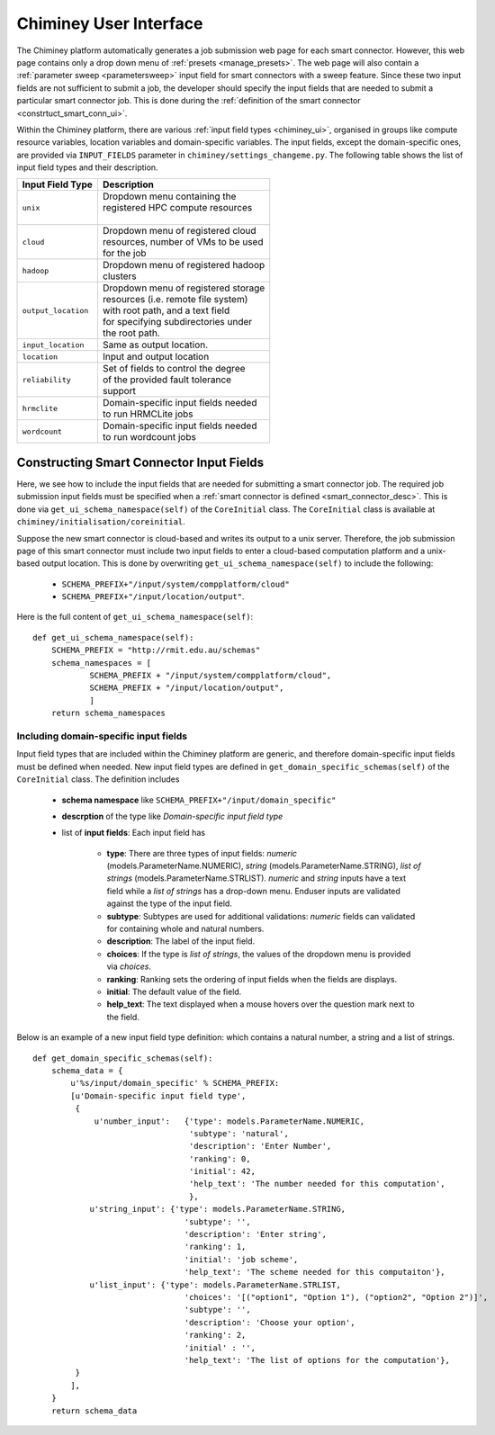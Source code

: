 
.. _chiminey_ui:

Chiminey User Interface
~~~~~~~~~~~~~~~~~~~~~~~

The Chiminey platform  automatically generates a job submission web page for each smart connector.
However, this web page contains only a drop down menu of :ref:`presets <manage_presets>`. The web page
will also
contain a :ref:`parameter sweep <parametersweep>`
input field for smart connectors with a sweep feature.
Since these two input fields are not sufficient to submit a job,
the developer should specify the input fields that are needed to submit
a particular smart connector job.
This is done during the :ref:`definition of the smart connector <constrtuct_smart_conn_ui>`.


Within the Chiminey platform, there are various :ref:`input field types <chiminey_ui>`, organised in groups like
compute resource variables, location variables and domain-specific variables.
The input fields, except the domain-specific ones, are provided via ``INPUT_FIELDS`` parameter in ``chiminey/settings_changeme.py``.
The following table shows the list of input field types and their description.





+----------------------------+--------------------------------------+
|      Input Field Type      |            Description               |
+============================+======================================+
|``unix``                    | | Dropdown menu containing the       |
|                            | | registered HPC compute resources   |
|                            | |                                    |
+----------------------------+--------------------------------------+
|``cloud``                   | | Dropdown menu of registered cloud  |
|                            | | resources, number of VMs to be used|
|                            | | for the job                        |
+----------------------------+--------------------------------------+
|``hadoop``                  | | Dropdown menu of registered hadoop |
|                            | | clusters                           |
+----------------------------+--------------------------------------+
|``output_location``         | | Dropdown menu of registered storage|
|                            | | resources (i.e. remote file system)|
|                            | | with root path, and a text field   |
|                            | | for specifying subdirectories under|
|                            | | the root path.                     |
+----------------------------+--------------------------------------+
|``input_location``          | | Same as output location.           |
+----------------------------+--------------------------------------+
|``location``                | | Input and output location          |
+----------------------------+--------------------------------------+
|``reliability``             | | Set of fields to control the degree|
|                            | | of the provided fault tolerance    |
|                            | | support                            |
+----------------------------+--------------------------------------+
|``hrmclite``                | | Domain-specific input fields needed|
|                            | | to run HRMCLite jobs               |
+----------------------------+--------------------------------------+
|``wordcount``               | | Domain-specific input fields needed|
|                            | | to run wordcount jobs              |
+----------------------------+--------------------------------------+





.. _constrtuct_smart_conn_ui:

Constructing Smart Connector Input Fields
"""""""""""""""""""""""""""""""""""""""""

Here, we see how to include the input fields that are needed for submitting a smart connector job.
The required job submission input fields must be specified when a :ref:`smart connector is defined <smart_connector_desc>`.
This is done via ``get_ui_schema_namespace(self)`` of the ``CoreInitial`` class.
The ``CoreInitial`` class is available at ``chiminey/initialisation/coreinitial``.

Suppose the new smart connector is cloud-based and writes its output to a unix server.
Therefore, the job submission page of this smart connector must include two input fields to enter
a cloud-based computation platform  and a unix-based output location. This is done by overwriting
``get_ui_schema_namespace(self)`` to include the following:

    - ``SCHEMA_PREFIX+"/input/system/compplatform/cloud"``

    - ``SCHEMA_PREFIX+"/input/location/output"``.

Here is the full content of ``get_ui_schema_namespace(self)``:

::

    def get_ui_schema_namespace(self):
        SCHEMA_PREFIX = "http://rmit.edu.au/schemas"
        schema_namespaces = [
                SCHEMA_PREFIX + "/input/system/compplatform/cloud",
                SCHEMA_PREFIX + "/input/location/output",
                ]
        return schema_namespaces


.. _domain_specific_input_fields:

Including domain-specific input fields
''''''''''''''''''''''''''''''''''''''

Input field types that are included within the Chiminey platform are generic, and therefore domain-specific input
fields must be defined when needed. New input field types are defined in  ``get_domain_specific_schemas(self)``
of the  ``CoreInitial`` class. The definition includes

    - **schema namespace** like ``SCHEMA_PREFIX+"/input/domain_specific"``

    - **descrption** of the type like *Domain-specific input field type*

    - list of **input fields**: Each input field has

        - **type**:  There are three types of input fields: *numeric* (models.ParameterName.NUMERIC), *string* (models.ParameterName.STRING), *list of strings* (models.ParameterName.STRLIST). *numeric* and *string* inputs have a text field while a *list of strings* has a drop-down menu. Enduser inputs are validated against the type of the input field.

        - **subtype**: Subtypes are used for additional validations: *numeric* fields can validated for containing  whole and natural numbers.

        - **description**: The label of the input field.

        - **choices**: If the type is *list of strings*, the values of the dropdown menu is provided via *choices*.

        - **ranking**: Ranking sets the ordering of input fields when the fields are displays.

        - **initial**: The default value of the field.

        - **help_text**: The text displayed when a mouse hovers over the question mark next to the field.


Below is an example of a new input field type definition: which contains a natural number, a string and a list of strings.

::


    def get_domain_specific_schemas(self):
        schema_data = {
            u'%s/input/domain_specific' % SCHEMA_PREFIX:
            [u'Domain-specific input field type',
             {
                 u'number_input':   {'type': models.ParameterName.NUMERIC,
                                     'subtype': 'natural',
                                     'description': 'Enter Number',
                                     'ranking': 0,
                                     'initial': 42,
                                     'help_text': 'The number needed for this computation',
                                     },
                u'string_input': {'type': models.ParameterName.STRING,
                                    'subtype': '',
                                    'description': 'Enter string',
                                    'ranking': 1,
                                    'initial': 'job scheme',
                                    'help_text': 'The scheme needed for this computaiton'},
                u'list_input': {'type': models.ParameterName.STRLIST,
                                    'choices': '[("option1", "Option 1"), ("option2", "Option 2")]',
                                    'subtype': '',
                                    'description': 'Choose your option',
                                    'ranking': 2,
                                    'initial' : '',
                                    'help_text': 'The list of options for the computation'},
             }
            ],
        }
        return schema_data





..
    see hrmc payload
    All domain-specific files are provided by the developer.

     enable the Chiminey server to
    setup the execution environment, execute domain-specific code, and monitor the progress of setup and execution.
    The Chiminey server

     are the correct functionality of
    the Chiminey server

    describe domain-specific packages of work within a smart connector.
    It  provides a more sophisticated  assembly of software and their dependencies that the simple run commands of
    the previous example. These files are Makefiles, bash scripts, and optionally developer provided executables
    and other types of files. A template payload is provided under payload_template/.




    The Makefiles should not be changed. However, depending on dependency and the functionality of the the smart connector, one or more of the bash scripts need to be updated. All smart connectors should update the content of start_running_process.sh. This file holds the core functionality of a smart connector. Therefore,  in our example, we update the start_running_process.sh by appending



..
    .. _define_smart_connector:

    Defining a Smart Connector
    ~~~~~~~~~~~~~~~~~~~~~~~~~~~

    The process of defining a smart connector, in general, involves \*
    defining stages: which require specifying a name and the full package
    path to the stage's source code, and optionally setting constants that
    are needed during the execution of that stage; \* assembling predefined
    stages under a common parent stage; and \* attaching relevant UI form
    fields to the smart connector (for user input).

    Specifically, defining the random number smart connector involves,

    * :ref:`redefining the execute stage <redefine_exec_stage>`
    * :ref:`attaching UI form fields <attach_form_fields>`

    A smart connector can be registered within the Chiminey server in
    various ways. Here, a `Django management
    command <https://docs.djangoproject.com/en/dev/howto/custom-management-commands/#management-commands-and-locales>`__
    is used.


    Parameter sweep is used to create multiple jobs, each with its set of
    parameter values (see `Parameter
    Sweep </chiminey/chiminey/wiki/Types-of-Input-Form-Fields#wiki-sweep>`__
    for details). This feature can be added to a smart connector by turning
    the sweep flag on during the `registration of the smart
    connector <#register_smart_conn>`__.


    1. :ref:`Quick Example: The Random Number Smart Connector for Non-Cloud Execution <quick_example>`
